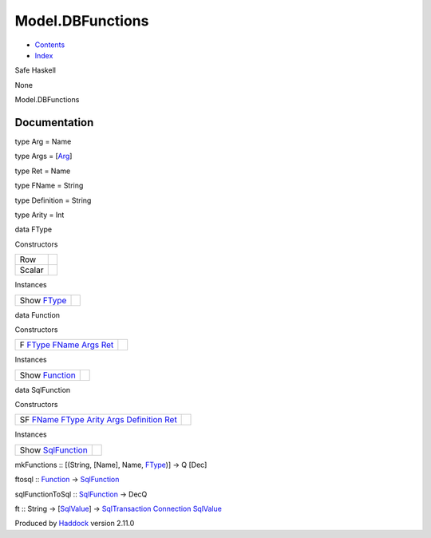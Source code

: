 =================
Model.DBFunctions
=================

-  `Contents <index.html>`__
-  `Index <doc-index.html>`__

 

Safe Haskell

None

Model.DBFunctions

Documentation
=============

type Arg = Name

type Args = [`Arg <Model-DBFunctions.html#t:Arg>`__\ ]

type Ret = Name

type FName = String

type Definition = String

type Arity = Int

data FType

Constructors

+----------+-----+
| Row      |     |
+----------+-----+
| Scalar   |     |
+----------+-----+

Instances

+---------------------------------------------------+-----+
| Show `FType <Model-DBFunctions.html#t:FType>`__   |     |
+---------------------------------------------------+-----+

data Function

Constructors

+---------------------------------------------------------------------------------------------------------------------------------------------------------------------------+-----+
| F `FType <Model-DBFunctions.html#t:FType>`__ `FName <Model-DBFunctions.html#t:FName>`__ `Args <Model-DBFunctions.html#t:Args>`__ `Ret <Model-DBFunctions.html#t:Ret>`__   |     |
+---------------------------------------------------------------------------------------------------------------------------------------------------------------------------+-----+

Instances

+---------------------------------------------------------+-----+
| Show `Function <Model-DBFunctions.html#t:Function>`__   |     |
+---------------------------------------------------------+-----+

data SqlFunction

Constructors

+----------------------------------------------------------------------------------------------------------------------------------------------------------------------------------------------------------------------------------------------------------------------------+-----+
| SF `FName <Model-DBFunctions.html#t:FName>`__ `FType <Model-DBFunctions.html#t:FType>`__ `Arity <Model-DBFunctions.html#t:Arity>`__ `Args <Model-DBFunctions.html#t:Args>`__ `Definition <Model-DBFunctions.html#t:Definition>`__ `Ret <Model-DBFunctions.html#t:Ret>`__   |     |
+----------------------------------------------------------------------------------------------------------------------------------------------------------------------------------------------------------------------------------------------------------------------------+-----+

Instances

+---------------------------------------------------------------+-----+
| Show `SqlFunction <Model-DBFunctions.html#t:SqlFunction>`__   |     |
+---------------------------------------------------------------+-----+

mkFunctions :: [(String, [Name], Name,
`FType <Model-DBFunctions.html#t:FType>`__)] -> Q [Dec]

ftosql :: `Function <Model-DBFunctions.html#t:Function>`__ ->
`SqlFunction <Model-DBFunctions.html#t:SqlFunction>`__

sqlFunctionToSql ::
`SqlFunction <Model-DBFunctions.html#t:SqlFunction>`__ -> DecQ

ft :: String -> [`SqlValue <Data-SqlTransaction.html#t:SqlValue>`__\ ]
-> `SqlTransaction <Data-SqlTransaction.html#t:SqlTransaction>`__
`Connection <Data-SqlTransaction.html#t:Connection>`__
`SqlValue <Data-SqlTransaction.html#t:SqlValue>`__

Produced by `Haddock <http://www.haskell.org/haddock/>`__ version 2.11.0
